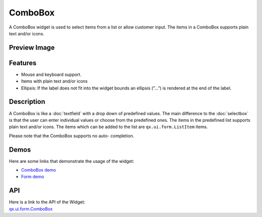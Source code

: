 .. _pages/widget/combobox#combobox:

ComboBox
********
A ComboBox widget is used to select items from a list or allow customer input. The items in a ComboBox supports plain text and/or icons.  

.. _pages/widget/combobox#preview_image:

Preview Image
-------------
|ComboBox|

.. |ComboBox| image:: /pages/widget/combobox.png

.. _pages/widget/combobox#features:

Features
--------
* Mouse and keyboard support.
* Items with plain text and/or icons
* Ellipsis: If the label does not fit into the widget bounds an ellipsis (”...”) is rendered at the end of the label.

.. _pages/widget/combobox#description:

Description
-----------
A ComboBox is like a :doc:`textfield`  with a drop down of predefined values. The main difference to the :doc:`selectbox` is that the user can enter individual values or choose from the predefined ones. The items in the predefined list supports plain text and/or icons. The items which can be added to the list are ``qx.ui.form.ListItem`` items. 

Please note that the ComboBox supports no auto-	completion.

.. _pages/widget/combobox#demos:

Demos
-----
Here are some links that demonstrate the usage of the widget:

* `ComboBox demo <http://demo.qooxdoo.org/1.2.x/demobrowser/#widget~ComboBox.html>`_
* `Form demo <http://demo.qooxdoo.org/1.2.x/demobrowser/#showcase~Form.html>`_

.. _pages/widget/combobox#api:

API
---
| Here is a link to the API of the Widget:
| `qx.ui.form.ComboBox <http://demo.qooxdoo.org/1.2.x/apiviewer/#qx.ui.form.ComboBox>`_

